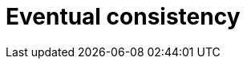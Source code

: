 = Eventual consistency

// TODO: https://www.allthingsdistributed.com/2008/12/eventually_consistent.html
